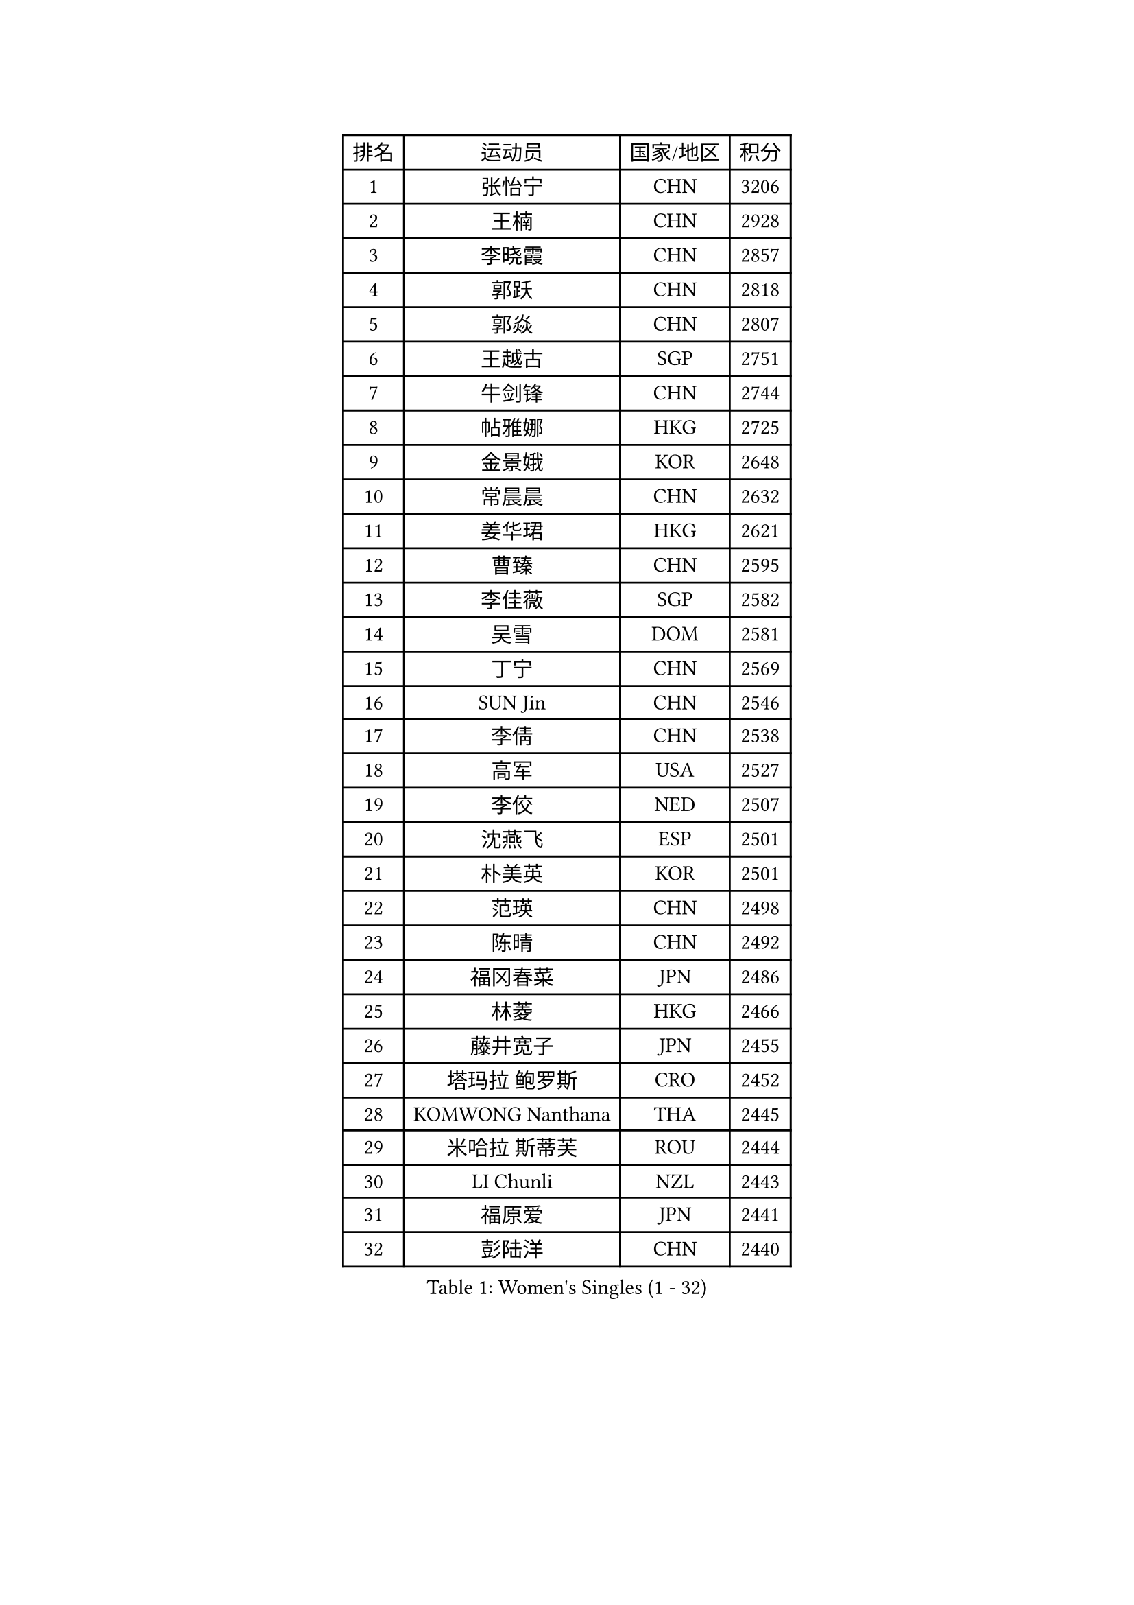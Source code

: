 
#set text(font: ("Courier New", "NSimSun"))
#figure(
  caption: "Women's Singles (1 - 32)",
    table(
      columns: 4,
      [排名], [运动员], [国家/地区], [积分],
      [1], [张怡宁], [CHN], [3206],
      [2], [王楠], [CHN], [2928],
      [3], [李晓霞], [CHN], [2857],
      [4], [郭跃], [CHN], [2818],
      [5], [郭焱], [CHN], [2807],
      [6], [王越古], [SGP], [2751],
      [7], [牛剑锋], [CHN], [2744],
      [8], [帖雅娜], [HKG], [2725],
      [9], [金景娥], [KOR], [2648],
      [10], [常晨晨], [CHN], [2632],
      [11], [姜华珺], [HKG], [2621],
      [12], [曹臻], [CHN], [2595],
      [13], [李佳薇], [SGP], [2582],
      [14], [吴雪], [DOM], [2581],
      [15], [丁宁], [CHN], [2569],
      [16], [SUN Jin], [CHN], [2546],
      [17], [李倩], [CHN], [2538],
      [18], [高军], [USA], [2527],
      [19], [李佼], [NED], [2507],
      [20], [沈燕飞], [ESP], [2501],
      [21], [朴美英], [KOR], [2501],
      [22], [范瑛], [CHN], [2498],
      [23], [陈晴], [CHN], [2492],
      [24], [福冈春菜], [JPN], [2486],
      [25], [林菱], [HKG], [2466],
      [26], [藤井宽子], [JPN], [2455],
      [27], [塔玛拉 鲍罗斯], [CRO], [2452],
      [28], [KOMWONG Nanthana], [THA], [2445],
      [29], [米哈拉 斯蒂芙], [ROU], [2444],
      [30], [LI Chunli], [NZL], [2443],
      [31], [福原爱], [JPN], [2441],
      [32], [彭陆洋], [CHN], [2440],
    )
  )#pagebreak()

#set text(font: ("Courier New", "NSimSun"))
#figure(
  caption: "Women's Singles (33 - 64)",
    table(
      columns: 4,
      [排名], [运动员], [国家/地区], [积分],
      [33], [LI Nan], [CHN], [2406],
      [34], [BILENKO Tetyana], [UKR], [2394],
      [35], [刘诗雯], [CHN], [2390],
      [36], [KIM Mi Yong], [PRK], [2387],
      [37], [金泽咲希], [JPN], [2381],
      [38], [JEON Hyekyung], [KOR], [2371],
      [39], [TAN Wenling], [ITA], [2363],
      [40], [刘佳], [AUT], [2355],
      [41], [柳絮飞], [HKG], [2355],
      [42], [HIURA Reiko], [JPN], [2350],
      [43], [#text(gray, "KIM Bokrae")], [KOR], [2338],
      [44], [GANINA Svetlana], [RUS], [2336],
      [45], [STEFANOVA Nikoleta], [ITA], [2332],
      [46], [FUJINUMA Ai], [JPN], [2329],
      [47], [孙蓓蓓], [SGP], [2328],
      [48], [平野早矢香], [JPN], [2317],
      [49], [#text(gray, "RYOM Won Ok")], [PRK], [2308],
      [50], [张瑞], [HKG], [2306],
      [51], [克里斯蒂娜 托特], [HUN], [2304],
      [52], [CHEN TONG Fei-Ming], [TPE], [2297],
      [53], [XIAN Yifang], [FRA], [2296],
      [54], [KWAK Bangbang], [KOR], [2291],
      [55], [SCHALL Elke], [GER], [2283],
      [56], [ZHANG Xueling], [SGP], [2277],
      [57], [YIP Lily], [USA], [2274],
      [58], [WANG Chen], [CHN], [2273],
      [59], [NEVES Ana], [POR], [2270],
      [60], [STRBIKOVA Renata], [CZE], [2264],
      [61], [ODOROVA Eva], [SVK], [2264],
      [62], [MIROU Maria], [GRE], [2261],
      [63], [GATINSKA Katalina], [BUL], [2258],
      [64], [乔治娜 波塔], [HUN], [2255],
    )
  )#pagebreak()

#set text(font: ("Courier New", "NSimSun"))
#figure(
  caption: "Women's Singles (65 - 96)",
    table(
      columns: 4,
      [排名], [运动员], [国家/地区], [积分],
      [65], [桑亚婵], [HKG], [2249],
      [66], [BOLLMEIER Nadine], [GER], [2247],
      [67], [维多利亚 帕芙洛维奇], [BLR], [2242],
      [68], [MONTEIRO DODEAN Daniela], [ROU], [2236],
      [69], [伊莲 埃万坎], [GER], [2235],
      [70], [李恩姬], [KOR], [2229],
      [71], [NTOULAKI Ekaterina], [GRE], [2224],
      [72], [KONISHI An], [JPN], [2220],
      [73], [TAN Paey Fern], [SGP], [2215],
      [74], [LOVAS Petra], [HUN], [2208],
      [75], [GRUNDISCH Carole], [FRA], [2208],
      [76], [PASKAUSKIENE Ruta], [LTU], [2199],
      [77], [SCHOPP Jie], [GER], [2193],
      [78], [KOTIKHINA Irina], [RUS], [2193],
      [79], [LI Qiangbing], [AUT], [2192],
      [80], [EKHOLM Matilda], [SWE], [2190],
      [81], [XU Yan], [SGP], [2183],
      [82], [PAOVIC Sandra], [CRO], [2176],
      [83], [ZAMFIR Adriana], [ROU], [2176],
      [84], [NEMES Olga], [ROU], [2174],
      [85], [RAMIREZ Sara], [ESP], [2170],
      [86], [#text(gray, "WIGOW Susanna")], [SWE], [2170],
      [87], [KRAVCHENKO Marina], [ISR], [2169],
      [88], [YAN Chimei], [SMR], [2168],
      [89], [PESOTSKA Margaryta], [UKR], [2168],
      [90], [倪夏莲], [LUX], [2164],
      [91], [STRUSE Nicole], [GER], [2163],
      [92], [KIM Kyungha], [KOR], [2160],
      [93], [#text(gray, "PENG Xue")], [CHN], [2160],
      [94], [LU Yun-Feng], [TPE], [2156],
      [95], [吴佳多], [GER], [2155],
      [96], [GONCALVES Paula Susana], [POR], [2153],
    )
  )#pagebreak()

#set text(font: ("Courier New", "NSimSun"))
#figure(
  caption: "Women's Singles (97 - 128)",
    table(
      columns: 4,
      [排名], [运动员], [国家/地区], [积分],
      [97], [文炫晶], [KOR], [2152],
      [98], [梅村礼], [JPN], [2146],
      [99], [MOCROUSOV Elena], [MDA], [2140],
      [100], [MOLNAR Cornelia], [CRO], [2138],
      [101], [ROBERTSON Laura], [GER], [2126],
      [102], [JANG Hyon Ae], [PRK], [2121],
      [103], [TASEI Mikie], [JPN], [2119],
      [104], [PROLE Majda], [BIH], [2115],
      [105], [MEDINA Paula], [COL], [2115],
      [106], [PARTYKA Natalia], [POL], [2115],
      [107], [DOBESOVA Jana], [CZE], [2111],
      [108], [KERKEZ Dragana], [BIH], [2111],
      [109], [PETROVA Detelina], [BUL], [2111],
      [110], [YOON Sunae], [KOR], [2110],
      [111], [KOSTROMINA Tatyana], [BLR], [2103],
      [112], [#text(gray, "BATORFI Csilla")], [HUN], [2101],
      [113], [FEHER Gabriela], [SRB], [2099],
      [114], [XU Jie], [POL], [2098],
      [115], [PAVLOVICH Veronika], [BLR], [2097],
      [116], [JEE Minhyung], [AUS], [2096],
      [117], [SHIM Serom], [KOR], [2095],
      [118], [MUANGSUK Anisara], [THA], [2094],
      [119], [LAY Jian Fang], [AUS], [2093],
      [120], [BARTHEL Zhenqi], [GER], [2086],
      [121], [LIAN Qian], [DOM], [2084],
      [122], [#text(gray, "XU Jie")], [WAL], [2077],
      [123], [石垣优香], [JPN], [2076],
      [124], [#text(gray, "李恩实")], [KOR], [2072],
      [125], [ONO Shiho], [JPN], [2071],
      [126], [KREKINA Svetlana], [RUS], [2067],
      [127], [KIM Jong], [PRK], [2066],
      [128], [#text(gray, "OZER Cecile")], [BEL], [2066],
    )
  )